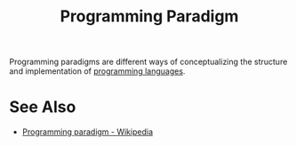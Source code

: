 :PROPERTIES:
:ID:       bbdbd1d6-ce5c-4aeb-85ea-96ab26afc28a
:END:
#+title: Programming Paradigm
#+filetags: :software_development:programming_language_design:programming_language:programming:computer_science:

Programming paradigms are different ways of conceptualizing the structure and implementation of [[id:b24601aa-09df-41e1-aa7e-25ead342db34][programming languages]].
* See Also
 - [[https://en.wikipedia.org/wiki/Programming_paradigm][Programming paradigm - Wikipedia]]
